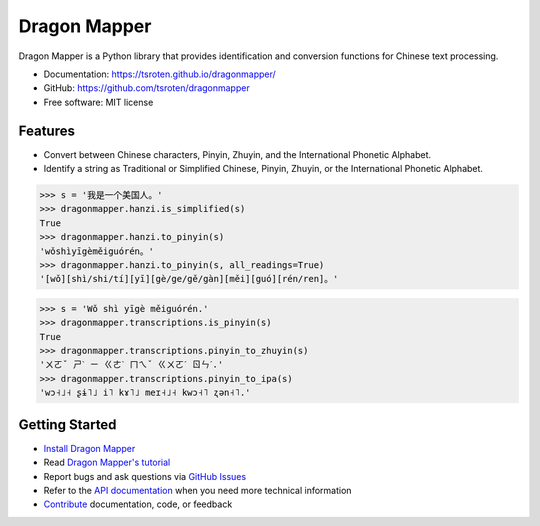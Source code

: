 =============
Dragon Mapper
=============

.. image:: https://badge.fury.io/py/dragonmapper.svg
    :target: https://pypi.org/project/dragonmapper

.. image:: https://github.com/tsroten/dragonmapper/actions/workflows/ci.yml/badge.svg
    :target: https://github.com/tsroten/dragonmapper/actions/workflows/ci.yml

Dragon Mapper is a Python library that provides identification and conversion
functions for Chinese text processing.

* Documentation: https://tsroten.github.io/dragonmapper/
* GitHub: https://github.com/tsroten/dragonmapper
* Free software: MIT license

Features
--------

* Convert between Chinese characters, Pinyin, Zhuyin, and the International
  Phonetic Alphabet.
* Identify a string as Traditional or Simplified Chinese, Pinyin, Zhuyin, or
  the International Phonetic Alphabet.

.. code:: python

    >>> s = '我是一个美国人。'
    >>> dragonmapper.hanzi.is_simplified(s)
    True
    >>> dragonmapper.hanzi.to_pinyin(s)
    'wǒshìyīgèměiguórén。'
    >>> dragonmapper.hanzi.to_pinyin(s, all_readings=True)
    '[wǒ][shì/shi/tí][yī][gè/ge/gě/gàn][měi][guó][rén/ren]。'

.. code:: python

    >>> s = 'Wǒ shì yīgè měiguórén.'
    >>> dragonmapper.transcriptions.is_pinyin(s)
    True
    >>> dragonmapper.transcriptions.pinyin_to_zhuyin(s)
    'ㄨㄛˇ ㄕˋ ㄧ ㄍㄜˋ ㄇㄟˇ ㄍㄨㄛˊ ㄖㄣˊ.'
    >>> dragonmapper.transcriptions.pinyin_to_ipa(s)
    'wɔ˧˩˧ ʂɨ˥˩ i˥ kɤ˥˩ meɪ˧˩˧ kwɔ˧˥ ʐən˧˥.'

Getting Started
---------------
* `Install Dragon Mapper <https://tsroten.github.io/dragonmapper/installation.html>`_
* Read `Dragon Mapper's tutorial <https://tsroten.github.io/dragonmapper/tutorial.html>`_
* Report bugs and ask questions via `GitHub Issues <https://github.com/tsroten/dragonmapper>`_
* Refer to the `API documentation <https://tsroten.github.io/dragonmapper/api.html>`_ when you need more technical information
* `Contribute <https://tsroten.github.io/dragonmapper/contributing.html>`_ documentation, code, or feedback
